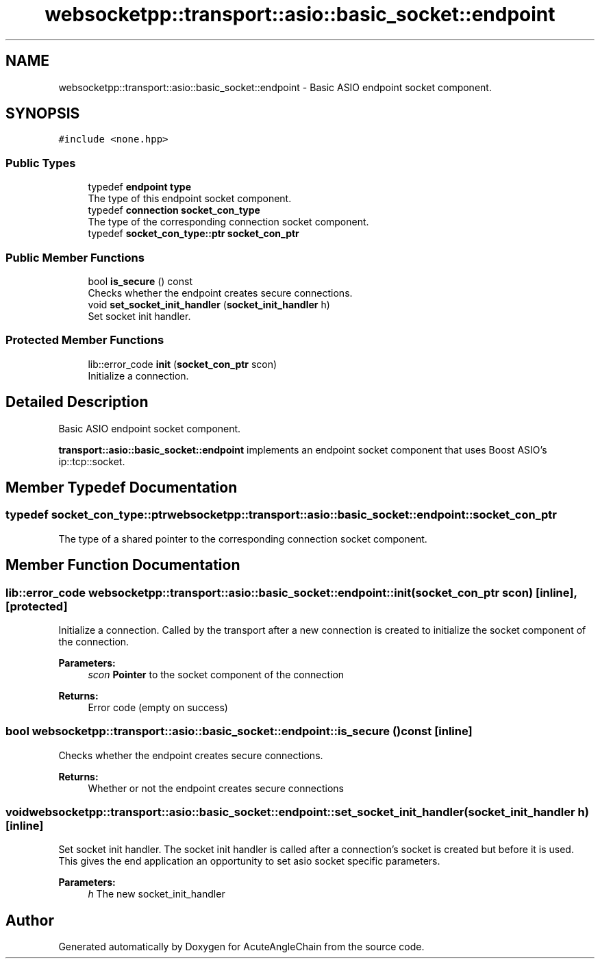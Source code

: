 .TH "websocketpp::transport::asio::basic_socket::endpoint" 3 "Sun Jun 3 2018" "AcuteAngleChain" \" -*- nroff -*-
.ad l
.nh
.SH NAME
websocketpp::transport::asio::basic_socket::endpoint \- Basic ASIO endpoint socket component\&.  

.SH SYNOPSIS
.br
.PP
.PP
\fC#include <none\&.hpp>\fP
.SS "Public Types"

.in +1c
.ti -1c
.RI "typedef \fBendpoint\fP \fBtype\fP"
.br
.RI "The type of this endpoint socket component\&. "
.ti -1c
.RI "typedef \fBconnection\fP \fBsocket_con_type\fP"
.br
.RI "The type of the corresponding connection socket component\&. "
.ti -1c
.RI "typedef \fBsocket_con_type::ptr\fP \fBsocket_con_ptr\fP"
.br
.in -1c
.SS "Public Member Functions"

.in +1c
.ti -1c
.RI "bool \fBis_secure\fP () const"
.br
.RI "Checks whether the endpoint creates secure connections\&. "
.ti -1c
.RI "void \fBset_socket_init_handler\fP (\fBsocket_init_handler\fP h)"
.br
.RI "Set socket init handler\&. "
.in -1c
.SS "Protected Member Functions"

.in +1c
.ti -1c
.RI "lib::error_code \fBinit\fP (\fBsocket_con_ptr\fP scon)"
.br
.RI "Initialize a connection\&. "
.in -1c
.SH "Detailed Description"
.PP 
Basic ASIO endpoint socket component\&. 

\fBtransport::asio::basic_socket::endpoint\fP implements an endpoint socket component that uses Boost ASIO's ip::tcp::socket\&. 
.SH "Member Typedef Documentation"
.PP 
.SS "typedef \fBsocket_con_type::ptr\fP \fBwebsocketpp::transport::asio::basic_socket::endpoint::socket_con_ptr\fP"
The type of a shared pointer to the corresponding connection socket component\&. 
.SH "Member Function Documentation"
.PP 
.SS "lib::error_code websocketpp::transport::asio::basic_socket::endpoint::init (\fBsocket_con_ptr\fP scon)\fC [inline]\fP, \fC [protected]\fP"

.PP
Initialize a connection\&. Called by the transport after a new connection is created to initialize the socket component of the connection\&.
.PP
\fBParameters:\fP
.RS 4
\fIscon\fP \fBPointer\fP to the socket component of the connection
.RE
.PP
\fBReturns:\fP
.RS 4
Error code (empty on success) 
.RE
.PP

.SS "bool websocketpp::transport::asio::basic_socket::endpoint::is_secure () const\fC [inline]\fP"

.PP
Checks whether the endpoint creates secure connections\&. 
.PP
\fBReturns:\fP
.RS 4
Whether or not the endpoint creates secure connections 
.RE
.PP

.SS "void websocketpp::transport::asio::basic_socket::endpoint::set_socket_init_handler (\fBsocket_init_handler\fP h)\fC [inline]\fP"

.PP
Set socket init handler\&. The socket init handler is called after a connection's socket is created but before it is used\&. This gives the end application an opportunity to set asio socket specific parameters\&.
.PP
\fBParameters:\fP
.RS 4
\fIh\fP The new socket_init_handler 
.RE
.PP


.SH "Author"
.PP 
Generated automatically by Doxygen for AcuteAngleChain from the source code\&.
